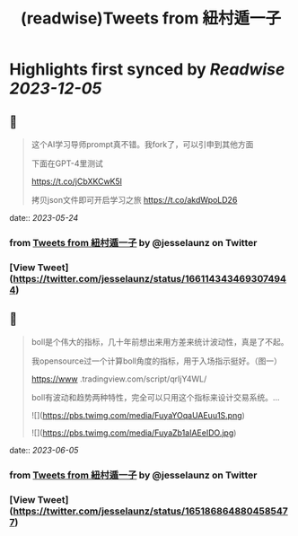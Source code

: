 :PROPERTIES:
:title: (readwise)Tweets from 紐村遁一子
:END:

:PROPERTIES:
:author: [[jesselaunz on Twitter]]
:full-title: "Tweets from 紐村遁一子"
:category: [[tweets]]
:url: https://twitter.com/jesselaunz
:image-url: https://pbs.twimg.com/profile_images/1608599639674224641/GW8MrGWA.jpg
:END:

* Highlights first synced by [[Readwise]] [[2023-12-05]]
** 📌
#+BEGIN_QUOTE
这个AI学习导师prompt真不错。我fork了，可以引申到其他方面

下面在GPT-4里测试

https://t.co/jCbXKCwK5l

拷贝json文件即可开启学习之旅 https://t.co/akdWpoLD26 
#+END_QUOTE
    date:: [[2023-05-24]]
*** from _Tweets from 紐村遁一子_ by @jesselaunz on Twitter
*** [View Tweet](https://twitter.com/jesselaunz/status/1661143434693074944)
** 📌
#+BEGIN_QUOTE
boll是个伟大的指标，几十年前想出来用方差来统计波动性，真是了不起。

我opensource过一个计算boll角度的指标，用于入场指示挺好。（图一）

https://www .tradingview.com/script/qrIjY4WL/

boll有波动和趋势两种特性，完全可以只用这个指标来设计交易系统。… 

![](https://pbs.twimg.com/media/FuyaYOqaUAEuu1S.png) 

![](https://pbs.twimg.com/media/FuyaZb1aIAEeIDO.jpg) 
#+END_QUOTE
    date:: [[2023-06-05]]
*** from _Tweets from 紐村遁一子_ by @jesselaunz on Twitter
*** [View Tweet](https://twitter.com/jesselaunz/status/1651868648804585477)